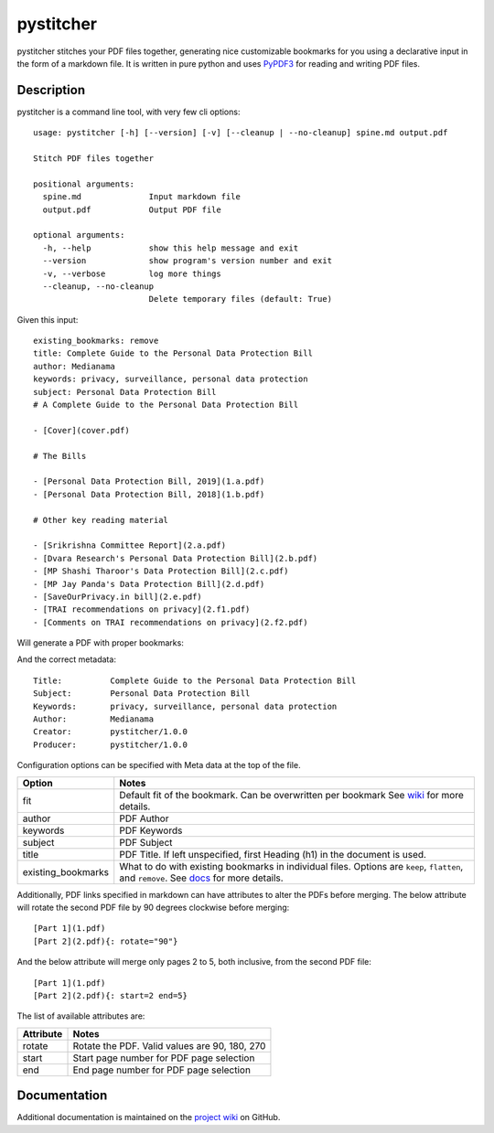 ==========
pystitcher
==========

pystitcher stitches your PDF files together, generating nice customizable bookmarks for you using a declarative input in the form of a markdown file. It is written in pure python and uses `PyPDF3 <https://pypi.org/project/PyPDF3/>`_ for reading and writing PDF files.


Description
===========

pystitcher is a command line tool, with very few cli options::

	usage: pystitcher [-h] [--version] [-v] [--cleanup | --no-cleanup] spine.md output.pdf

	Stitch PDF files together

	positional arguments:
	  spine.md              Input markdown file
	  output.pdf            Output PDF file

	optional arguments:
	  -h, --help            show this help message and exit
	  --version             show program's version number and exit
	  -v, --verbose         log more things
	  --cleanup, --no-cleanup
	                        Delete temporary files (default: True)

Given this input::

	existing_bookmarks: remove
	title: Complete Guide to the Personal Data Protection Bill
	author: Medianama
	keywords: privacy, surveillance, personal data protection
	subject: Personal Data Protection Bill
	# A Complete Guide to the Personal Data Protection Bill

	- [Cover](cover.pdf)

	# The Bills

	- [Personal Data Protection Bill, 2019](1.a.pdf)
	- [Personal Data Protection Bill, 2018](1.b.pdf)

	# Other key reading material

	- [Srikrishna Committee Report](2.a.pdf)
	- [Dvara Research's Personal Data Protection Bill](2.b.pdf)
	- [MP Shashi Tharoor's Data Protection Bill](2.c.pdf)
	- [MP Jay Panda's Data Protection Bill](2.d.pdf)
	- [SaveOurPrivacy.in bill](2.e.pdf)
	- [TRAI recommendations on privacy](2.f1.pdf)
	- [Comments on TRAI recommendations on privacy](2.f2.pdf)

Will generate a PDF with proper bookmarks:

.. image:: https://i.imgur.com/qPVpZGt.png

And the correct metadata::

	Title:          Complete Guide to the Personal Data Protection Bill
	Subject:        Personal Data Protection Bill
	Keywords:       privacy, surveillance, personal data protection
	Author:         Medianama
	Creator:        pystitcher/1.0.0
	Producer:       pystitcher/1.0.0

Configuration options can be specified with Meta data at the top of the file.

+---------------------+--------------------------------------------------------------------------+
| Option              | Notes                                                                    |
+=====================+==========================================================================+
| fit                 | Default fit of the bookmark. Can be overwritten per bookmark             |
|                     | See `wiki <https://github.com/captn3m0/pystitcher/wiki/Zoom-Levels>`_    |
|                     | for more details.                                                        |
+---------------------+--------------------------------------------------------------------------+
| author              | PDF Author                                                               |
+---------------------+--------------------------------------------------------------------------+
| keywords            | PDF Keywords                                                             |
+---------------------+--------------------------------------------------------------------------+
| subject             | PDF Subject                                                              |
+---------------------+--------------------------------------------------------------------------+
| title               | PDF Title. If left unspecified, first Heading (h1)                       |
|                     | in the document is used.                                                 |
+---------------------+--------------------------------------------------------------------------+
| existing_bookmarks  | What to do with existing bookmarks in individual files.                  |
|                     | Options are ``keep``, ``flatten``, and ``remove``. See                   |
|                     | `docs <https://github.com/captn3m0/pystitcher/wiki/Existing-Bookmarks>`_ |
|                     | for more details.                                                        |
+---------------------+--------------------------------------------------------------------------+

Additionally, PDF links specified in markdown can have attributes to alter the PDFs before merging. The below attribute will rotate the second PDF file by 90 degrees clockwise before merging::

	[Part 1](1.pdf)
	[Part 2](2.pdf){: rotate="90"}

And the below attribute will merge only pages 2 to 5, both inclusive, from the second PDF file::

	[Part 1](1.pdf)
	[Part 2](2.pdf){: start=2 end=5}

The list of available attributes are:

+---------------------+-----------------------------------------------+
| Attribute           | Notes                                         |
+=====================+===============================================+
| rotate              | Rotate the PDF. Valid values are 90, 180, 270 |
+---------------------+-----------------------------------------------+
| start               | Start page number for PDF page selection      |
+---------------------+-----------------------------------------------+
| end                 | End page number for PDF page selection        |
+---------------------+-----------------------------------------------+

Documentation
=============

Additional documentation is maintained on the `project wiki <https://github.com/captn3m0/pystitcher/wiki>`_ on GitHub.

